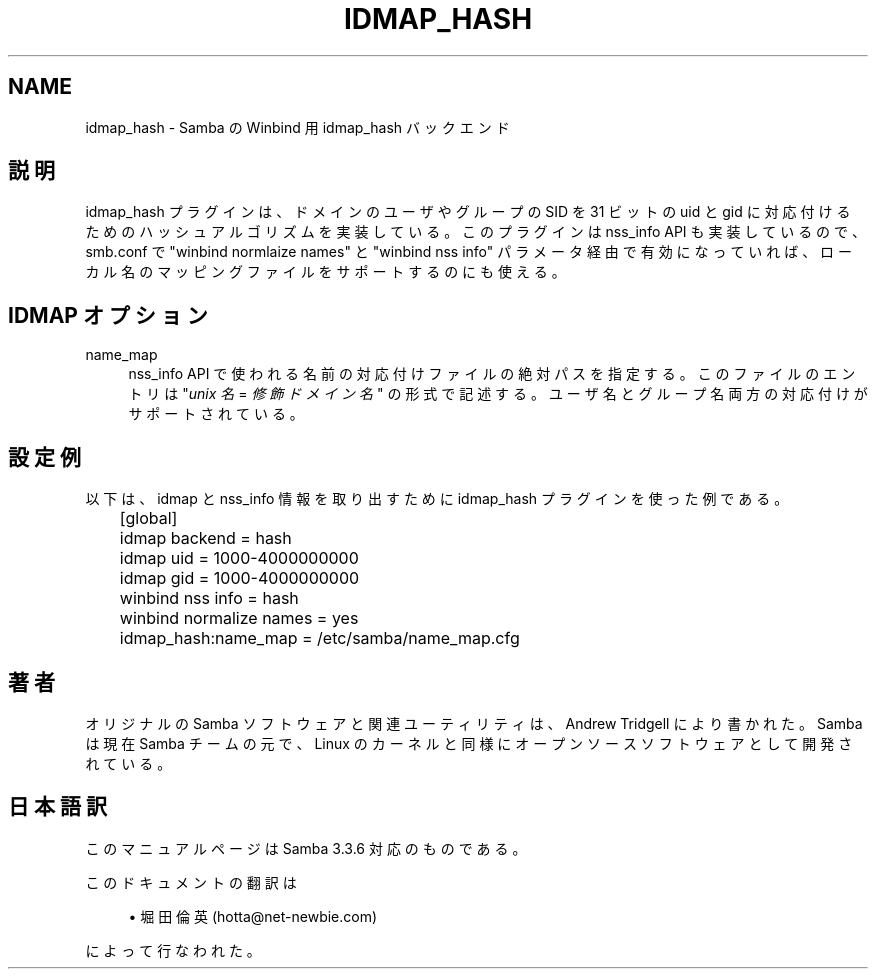 .\"     Title: idmap_hash
.\"    Author: 
.\" Generator: DocBook XSL Stylesheets v1.73.2 <http://docbook.sf.net/>
.\"      Date: 07/15/2009
.\"    Manual: システム管理ツール
.\"    Source: Samba 3.3
.\"
.TH "IDMAP_HASH" "8" "07/15/2009" "Samba 3\.3" "システム管理ツール"
.\" disable hyphenation
.nh
.\" disable justification (adjust text to left margin only)
.ad l
.SH "NAME"
idmap_hash - Samba の Winbind 用 idmap_hash バックエンド
.SH "説明"
.PP
idmap_hash プラグインは、ドメインのユーザやグループの SID を 31 ビットの uid と gid に対応付けるためのハッシュアルゴリズムを 実装している。このプラグインは nss_info API も実装しているので、 smb\.conf で "winbind normlaize names" と "winbind nss info" パラメータ経由で有効になっていれば、 ローカル名のマッピングファイルをサポートするのにも使える。
.SH "IDMAP オプション"
.PP
name_map
.RS 4
nss_info API で使われる名前の対応付けファイルの絶対パスを 指定する。このファイルのエントリは "\fIunix 名\fR
=
\fI修飾ドメイン名\fR" の 形式で記述する。ユーザ名とグループ名両方の対応付けがサポート されている。
.RE
.SH "設定例"
.PP
以下は、idmap と nss_info 情報を取り出すために idmap_hash プラグインを使った例である。
.sp
.RS 4
.nf
	[global]
	idmap backend = hash
	idmap uid = 1000\-4000000000
	idmap gid = 1000\-4000000000

	winbind nss info = hash
	winbind normalize names = yes
	idmap_hash:name_map = /etc/samba/name_map\.cfg
	
.fi
.RE
.SH "著者"
.PP
オリジナルの Samba ソフトウェアと関連ユーティリティは、Andrew Tridgell により書かれた。Samba は現在 Samba チームの元で、Linux のカーネルと 同様にオープンソースソフトウェアとして開発されている。
.SH "日本語訳"
.PP
このマニュアルページは Samba 3\.3\.6 対応のものである。
.PP
このドキュメントの翻訳は
.sp
.RS 4
.ie n \{\
\h'-04'\(bu\h'+03'\c
.\}
.el \{\
.sp -1
.IP \(bu 2.3
.\}
堀田 倫英(hotta@net\-newbie\.com)
.sp
.RE
によって行なわれた。
